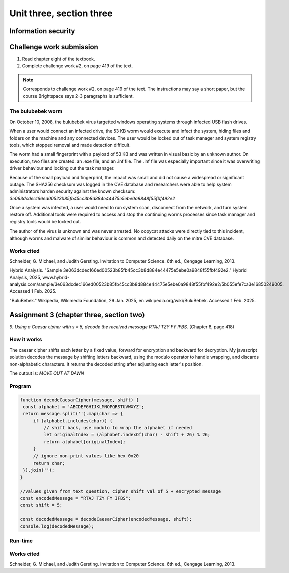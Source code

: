 .. I'm on page 214/422 right now <-- NOT STARTED
.. Challenge work required, page 419 question 2 <-- NOT STARTED
.. assignment 3 is one exercise from chapter 6, 7, and 8
.. QUESTION KEY
.. chapter 6, question 13 page 329
.. chapter 7, question 10 page 385
.. chapter 8, question 9 page 418


Unit three, section three
++++++++++++++++++++++++++


Information security
=====================


Challenge work submission
===========================

1. Read chapter eight of the textbook.
2. Complete challenge work #2, on page 419 of the text.


.. note:: 
   Corresponds to challenge work #2, on page 419 of the text. The instructions may say a short paper, but the course Brightspace says 2-3 paragraphs is sufficient.

The bulubebek worm
~~~~~~~~~~~~~~~~~~~~
On October 10, 2008, the bulubebek virus targetted windows operating systems through infected USB flash drives. 

When a user would connect an infected drive, the 53 KB worm would execute and infect the system, hiding files and folders on the machine and any connected devices. The user would be locked out of task manager and system registry tools, which stopped removal and made detection difficult.

The worm had a small fingerprint with a payload of 53 KB and was written in visual basic by an unknown author. On execution, two files are created: an .exe file, and an .inf file. The .inf file was especially important since it was overwriting driver behaviour and locking out the task manager.

Because of the small payload and fingerprint, the impact was small and did not cause a widespread or significant outage. The SHA256 checksum was logged in the CVE database and researchers were able to help system administrators harden security against the known checksum: `3e063dcdec166ed00523b85fb45cc3b8d884e44475e5ebe0a9848f55fbf492e2`

Once a system was infected, a user would need to run system scan, disconnect from the network, and turn system restore off. Additional tools were required to access and stop the continuing worms processes since task manager and registry tools would be locked out.

The author of the virus is unknown and was never arrested. No copycat attacks were directly tied to this incident, although worms and malware of similar behaviour is common and detected daily on the mitre CVE database.


Works cited
~~~~~~~~~~~~
Schneider, G. Michael, and Judith Gersting. Invitation to Computer Science. 6th ed., Cengage Learning, 2013.

Hybrid Analysis. "Sample 3e063dcdec166ed00523b85fb45cc3b8d884e44475e5ebe0a9848f55fbf492e2." Hybrid Analysis, 2025, www.hybrid-analysis.com/sample/3e063dcdec166ed00523b85fb45cc3b8d884e44475e5ebe0a9848f55fbf492e2/5b055efe7ca3e16850249005. Accessed 1 Feb. 2025.

"BuluBebek." Wikipedia, Wikimedia Foundation, 29 Jan. 2025, en.wikipedia.org/wiki/BuluBebek. Accessed 1 Feb. 2025.



Assignment 3 (chapter three, section two)
===========================================
.. this is technically part 3/3 for assignment 3. The earlier parts are in the prior pages, unitThreeSectionOne.rst, and unitThreeSectionTwo.rst

*9. Using a Caesar cipher with s = 5, decode the received message RTAJ TZY FY IFBS.* (Chapter 8, page 418)

How it works 
~~~~~~~~~~~~~
The caesar cipher shifts each letter by a fixed value, forward for encryption and backward for decryption. My javascript solution decodes the message by shifting letters backward, using the modulo operator to handle wrapping, and discards non-alphabetic characters. It returns the decoded string after adjusting each letter's position.

The output is: `MOVE OUT AT DAWN`


Program
~~~~~~~~

.. code-block:: javascript

   function decodeCaesarCipher(message, shift) {
    const alphabet = 'ABCDEFGHIJKLMNOPQRSTUVWXYZ';
    return message.split('').map(char => {
        if (alphabet.includes(char)) {
            // shift back, use modulo to wrap the alphabet if needed
            let originalIndex = (alphabet.indexOf(char) - shift + 26) % 26;
            return alphabet[originalIndex];
        }
        // ignore non-print values like hex 0x20
        return char; 
    }).join('');
   }

   //values given from text question, cipher shift val of 5 + encrypted message
   const encodedMessage = "RTAJ TZY FY IFBS";
   const shift = 5;

   const decodedMessage = decodeCaesarCipher(encodedMessage, shift);
   console.log(decodedMessage);


Run-time
~~~~~~~~~

.. image:: ../images/cs200_cipher-program.png


Works cited
~~~~~~~~~~~~
Schneider, G. Michael, and Judith Gersting. Invitation to Computer Science. 6th ed., Cengage Learning, 2013.